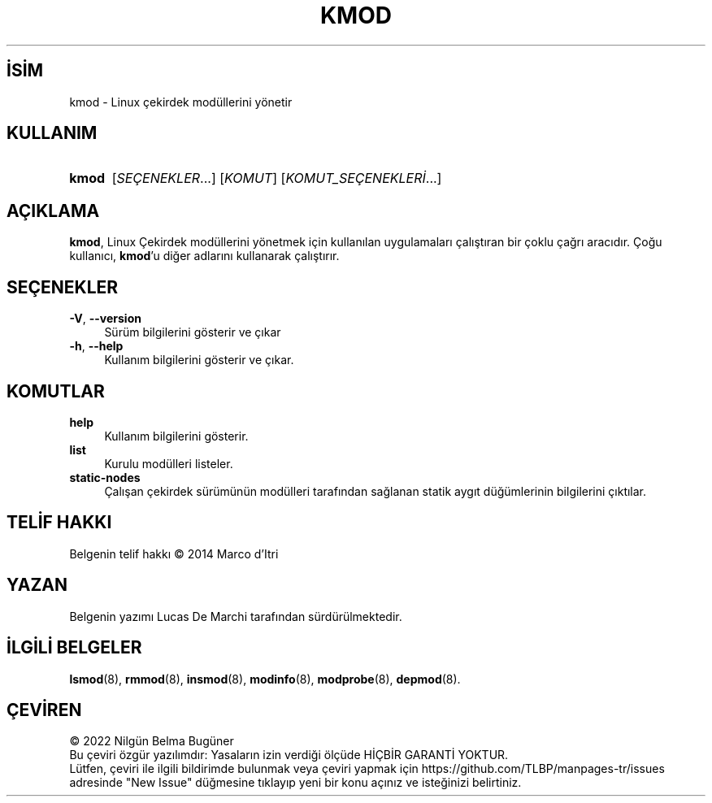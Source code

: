 .ig
 * Bu kılavuz sayfası Türkçe Linux Belgelendirme Projesi (TLBP) tarafından
 * XML belgelerden derlenmiş olup manpages-tr paketinin parçasıdır:
 * https://github.com/TLBP/manpages-tr
 *
 * Özgün Belgenin Lisans ve Telif Hakkı bilgileri:
 *
 * kmod - one tool to rule them all
 *
 * Copyright (C) 2011-2013  ProFUSION embedded systems
 *
 * This program is free software: you can redistribute it and/or modify
 * it under the terms of the GNU General Public License as published by
 * the Free Software Foundation, either version 2 of the License, or
 * (at your option) any later version.
 *
 * This program is distributed in the hope that it will be useful,
 * but WITHOUT ANY WARRANTY; without even the implied warranty of
 * MERCHANTABILITY or FITNESS FOR A PARTICULAR PURPOSE.  See the
 * GNU General Public License for more details.
 *
 * You should have received a copy of the GNU General Public License
 * along with this program.  If not, see <http://www.gnu.org/licenses/>.
..
.\" Derlenme zamanı: 2022-11-18T11:59:32+03:00
.TH "KMOD" 8 "Ocak 2021" "Kmod-29" "Sistem Yönetim Komutları"
.\" Sözcükleri ilgisiz yerlerden bölme (disable hyphenation)
.nh
.\" Sözcükleri yayma, sadece sola yanaştır (disable justification)
.ad l
.PD 0
.SH İSİM
kmod - Linux çekirdek modüllerini yönetir
.sp
.SH KULLANIM
.IP \fBkmod\fR 5
[\fISEÇENEKLER\fR...] [\fIKOMUT\fR] [\fIKOMUT_SEÇENEKLERİ\fR...]
.sp
.PP
.sp
.SH "AÇIKLAMA"
\fBkmod\fR, Linux Çekirdek modüllerini yönetmek için kullanılan uygulamaları çalıştıran bir çoklu çağrı aracıdır. Çoğu kullanıcı, \fBkmod\fR’u diğer adlarını kullanarak çalıştırır.
.sp
.SH "SEÇENEKLER"
.TP 4
\fB-V\fR, \fB--version\fR
Sürüm bilgilerini gösterir ve çıkar
.sp
.TP 4
\fB-h\fR, \fB--help\fR
Kullanım bilgilerini gösterir ve çıkar.
.sp
.PP
.sp
.SH "KOMUTLAR"
.TP 4
\fBhelp\fR
Kullanım bilgilerini gösterir.
.sp
.TP 4
\fBlist\fR
Kurulu modülleri listeler.
.sp
.TP 4
\fBstatic-nodes\fR
Çalışan çekirdek sürümünün modülleri tarafından sağlanan statik aygıt düğümlerinin bilgilerini çıktılar.
.sp
.PP
.sp
.SH "TELİF HAKKI"
Belgenin telif hakkı © 2014 Marco d’Itri
.sp
.SH "YAZAN"
Belgenin yazımı Lucas De Marchi tarafından sürdürülmektedir.
.sp
.SH "İLGİLİ BELGELER"
\fBlsmod\fR(8), \fBrmmod\fR(8), \fBinsmod\fR(8), \fBmodinfo\fR(8), \fBmodprobe\fR(8), \fBdepmod\fR(8).
.sp
.SH "ÇEVİREN"
© 2022 Nilgün Belma Bugüner
.br
Bu çeviri özgür yazılımdır: Yasaların izin verdiği ölçüde HİÇBİR GARANTİ YOKTUR.
.br
Lütfen, çeviri ile ilgili bildirimde bulunmak veya çeviri yapmak için https://github.com/TLBP/manpages-tr/issues adresinde "New Issue" düğmesine tıklayıp yeni bir konu açınız ve isteğinizi belirtiniz.
.sp
